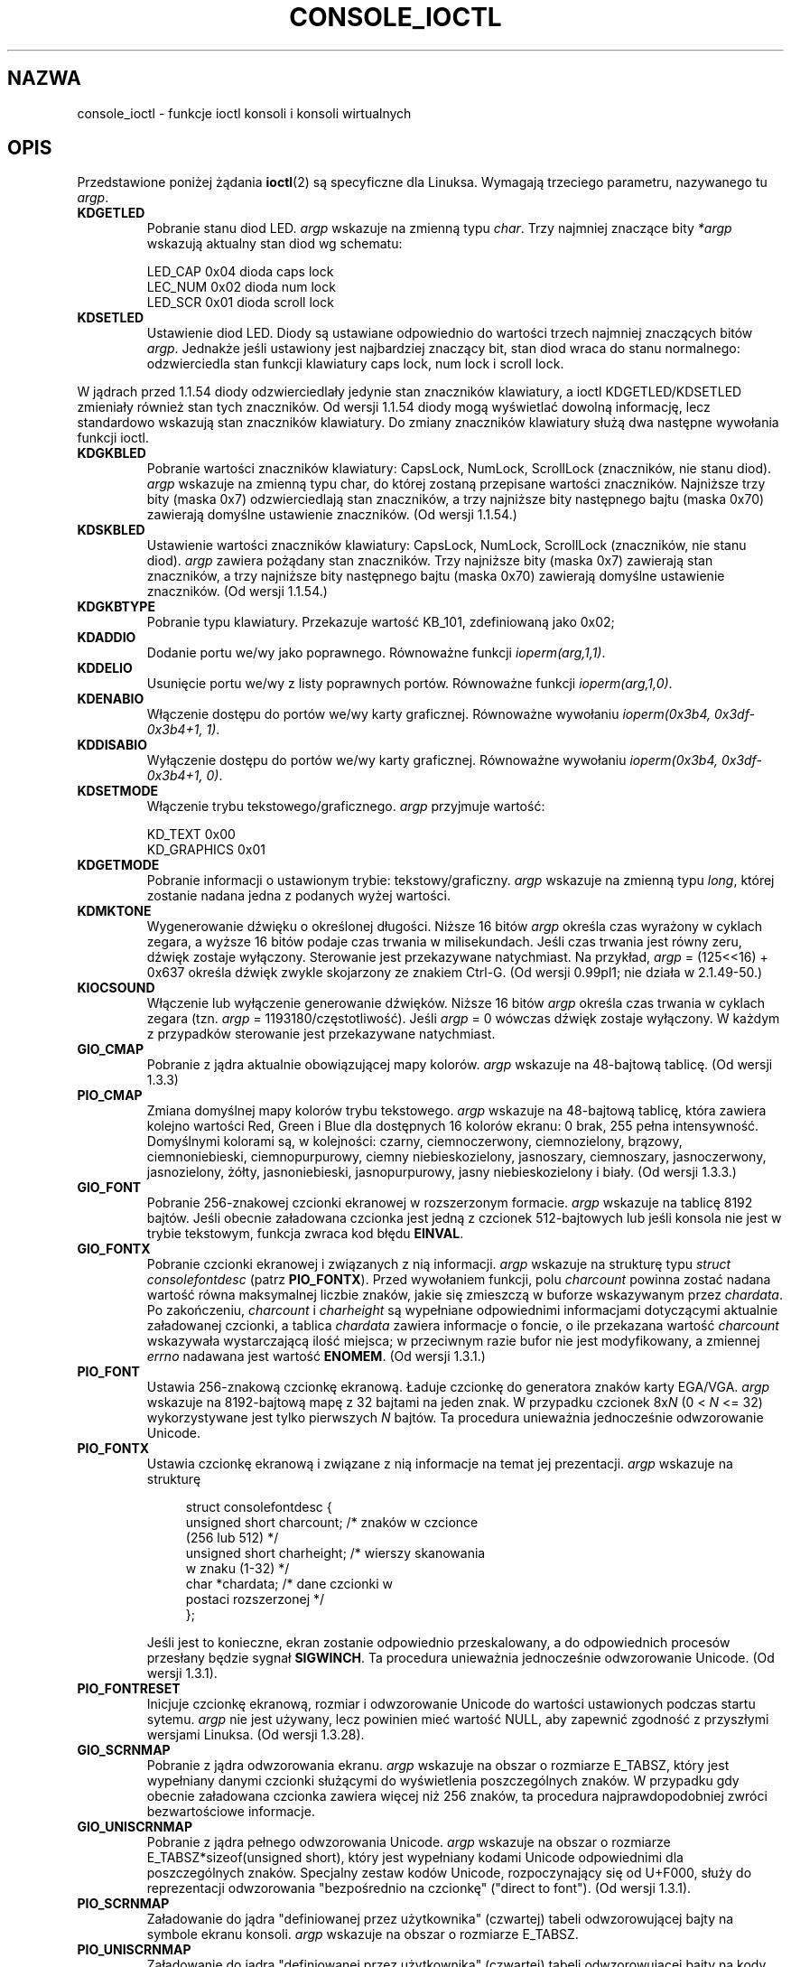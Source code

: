 .\" Copyright (c) 1995 Jim Van Zandt <jrv@vanzandt.mv.com> and aeb
.\" Sun Feb 26 11:46:23 MET 1995
.\"
.\" This is free documentation; you can redistribute it and/or
.\" modify it under the terms of the GNU General Public License as
.\" published by the Free Software Foundation; either version 2 of
.\" the License, or (at your option) any later version.
.\"
.\" The GNU General Public License's references to "object code"
.\" and "executables" are to be interpreted as the output of any
.\" document formatting or typesetting system, including
.\" intermediate and printed output.
.\"
.\" This manual is distributed in the hope that it will be useful,
.\" but WITHOUT ANY WARRANTY; without even the implied warranty of
.\" MERCHANTABILITY or FITNESS FOR A PARTICULAR PURPOSE.  See the
.\" GNU General Public License for more details.
.\"
.\" You should have received a copy of the GNU General Public
.\" License along with this manual; if not, write to the Free
.\" Software Foundation, Inc., 59 Temple Place, Suite 330, Boston, MA 02111,
.\" USA.
.\"
.\" Modified, Sun Feb 26 15:04:20 1995, faith@cs.unc.edu
.\" Modified, Thu Apr 20 22:08:17 1995, jrv@vanzandt.mv.com
.\" Modified, Mon Sep 18 22:32:47 1995, hpa@storm.net (H. Peter Anvin)
.\" FIXME The following are not documented:
.\"     KDFONTOP (since 2.1.111)
.\"     KDGKBDIACRUC (since 2.6.24)
.\"     KDSKBDIACR
.\"     KDSKBDIACRUC (since 2.6.24)
.\"     KDKBDREP (since 2.1.113)
.\"     KDMAPDISP (not implemented as at 2.6.27)
.\"     KDUNMAPDISP (not implemented as at 2.6.27)
.\"     VT_LOCKSWITCH (since 1.3.47, needs CAP_SYS_TTY_CONFIG)
.\"     VT_UNLOCKSWITCH (since 1.3.47, needs CAP_SYS_TTY_CONFIG)
.\"     VT_GETHIFONTMASK (since 2.6.18)
.\"
.\"*******************************************************************
.\"
.\" This file was generated with po4a. Translate the source file.
.\"
.\"*******************************************************************
.\" This file is distributed under the same license as original manpage
.\" Copyright of the original manpage:
.\" Copyright © 1995 Jim Van Zandt (GPL-2+)
.\" Copyright © of Polish translation:
.\" Piotr Pogorzelski (PTM) <piotr.pogorzelski@ippt.gov.pl>, 1996.
.\" Andrzej M. Krzysztofowicz (PTM) <ankry@green.mf.pg.gda.pl>, 2002.
.\" Michał Kułach <michal.kulach@gmail.com>, 2012.
.TH CONSOLE_IOCTL 4 28\-02\-2009 Linux "Podręcznik programisty Linuksa"
.SH NAZWA
console_ioctl \- funkcje ioctl konsoli i konsoli wirtualnych
.SH OPIS
Przedstawione poniżej żądania \fBioctl\fP(2) są specyficzne dla
Linuksa. Wymagają trzeciego parametru, nazywanego tu \fIargp\fP.
.IP \fBKDGETLED\fP
Pobranie stanu diod LED. \fIargp\fP wskazuje na zmienną typu \fIchar\fP. Trzy
najmniej znaczące bity \fI*argp\fP wskazują aktualny stan diod wg schematu:

    LED_CAP       0x04   dioda caps lock
    LEC_NUM       0x02   dioda num lock
    LED_SCR       0x01   dioda scroll lock
.IP \fBKDSETLED\fP
Ustawienie diod LED. Diody są ustawiane odpowiednio do wartości trzech
najmniej znaczących bitów \fIargp\fP. Jednakże jeśli ustawiony jest najbardziej
znaczący bit, stan diod wraca do stanu normalnego: odzwierciedla stan
funkcji klawiatury caps lock, num lock i scroll lock.
.LP
W jądrach przed 1.1.54 diody odzwierciedlały jedynie stan znaczników
klawiatury, a ioctl KDGETLED/KDSETLED zmieniały również stan tych
znaczników. Od wersji 1.1.54 diody mogą wyświetlać dowolną informację, lecz
standardowo wskazują stan znaczników klawiatury. Do zmiany znaczników
klawiatury służą dwa następne wywołania funkcji ioctl.
.IP \fBKDGKBLED\fP
Pobranie wartości znaczników klawiatury: CapsLock, NumLock, ScrollLock
(znaczników, nie stanu diod). \fIargp\fP wskazuje na zmienną typu char, do
której zostaną przepisane wartości znaczników. Najniższe trzy bity (maska
0x7) odzwierciedlają stan znaczników, a trzy najniższe bity następnego bajtu
(maska 0x70) zawierają domyślne ustawienie znaczników. (Od wersji 1.1.54.)
.IP \fBKDSKBLED\fP
Ustawienie wartości znaczników klawiatury: CapsLock, NumLock, ScrollLock
(znaczników, nie stanu diod). \fIargp\fP zawiera pożądany stan znaczników.
Trzy najniższe bity (maska 0x7) zawierają stan znaczników, a trzy najniższe
bity następnego bajtu (maska 0x70) zawierają domyślne ustawienie
znaczników.  (Od wersji 1.1.54.)
.IP \fBKDGKBTYPE\fP
Pobranie typu klawiatury. Przekazuje wartość KB_101, zdefiniowaną jako 0x02;
.IP \fBKDADDIO\fP
Dodanie portu we/wy jako poprawnego. Równoważne funkcji \fIioperm(arg,1,1)\fP.
.IP \fBKDDELIO\fP
Usunięcie portu we/wy z listy poprawnych portów. Równoważne funkcji
\fIioperm(arg,1,0)\fP.
.IP \fBKDENABIO\fP
Włączenie dostępu do portów we/wy karty graficznej. Równoważne wywołaniu
\fIioperm(0x3b4, 0x3df\-0x3b4+1, 1)\fP.
.IP \fBKDDISABIO\fP
Wyłączenie dostępu do portów we/wy karty graficznej. Równoważne wywołaniu
\fIioperm(0x3b4, 0x3df\-0x3b4+1, 0)\fP.
.IP \fBKDSETMODE\fP
Włączenie trybu tekstowego/graficznego. \fIargp\fP przyjmuje wartość:

    KD_TEXT       0x00
    KD_GRAPHICS   0x01
.IP \fBKDGETMODE\fP
Pobranie informacji o ustawionym trybie: tekstowy/graficzny. \fIargp\fP
wskazuje na zmienną typu \fIlong\fP, której zostanie nadana jedna z podanych
wyżej wartości.
.IP \fBKDMKTONE\fP
Wygenerowanie dźwięku o określonej długości. Niższe 16 bitów \fIargp\fP określa
czas wyrażony w cyklach zegara, a wyższe 16 bitów podaje czas trwania w
milisekundach.  Jeśli czas trwania jest równy zeru, dźwięk zostaje
wyłączony.  Sterowanie jest przekazywane natychmiast.  Na przykład, \fIargp\fP
= (125<<16) + 0x637 określa dźwięk zwykle skojarzony ze znakiem
Ctrl\-G. (Od wersji 0.99pl1; nie działa w 2.1.49\-50.)
.IP \fBKIOCSOUND\fP
Włączenie lub wyłączenie generowanie dźwięków. Niższe 16 bitów \fIargp\fP
określa czas trwania w cyklach zegara (tzn. \fIargp\fP =
1193180/częstotliwość). Jeśli \fIargp\fP = 0 wówczas dźwięk zostaje
wyłączony. W każdym z przypadków sterowanie jest przekazywane natychmiast.
.IP \fBGIO_CMAP\fP
Pobranie z jądra aktualnie obowiązującej mapy kolorów. \fIargp\fP wskazuje na
48\-bajtową tablicę. (Od wersji 1.3.3)
.IP \fBPIO_CMAP\fP
Zmiana domyślnej mapy kolorów trybu tekstowego. \fIargp\fP wskazuje na
48\-bajtową tablicę, która zawiera kolejno wartości Red, Green i Blue dla
dostępnych 16 kolorów ekranu: 0 brak, 255 pełna intensywność.  Domyślnymi
kolorami są, w kolejności: czarny, ciemnoczerwony, ciemnozielony, brązowy,
ciemnoniebieski, ciemnopurpurowy, ciemny niebieskozielony, jasnoszary,
ciemnoszary, jasnoczerwony, jasnozielony, żółty, jasnoniebieski,
jasnopurpurowy, jasny niebieskozielony i biały.  (Od wersji 1.3.3.)
.IP \fBGIO_FONT\fP
Pobranie 256\-znakowej czcionki ekranowej w rozszerzonym formacie. \fIargp\fP
wskazuje na tablicę 8192 bajtów. Jeśli obecnie załadowana czcionka jest
jedną z czcionek 512\-bajtowych lub jeśli konsola nie jest w trybie
tekstowym, funkcja zwraca kod błędu \fBEINVAL\fP.
.IP \fBGIO_FONTX\fP
Pobranie czcionki ekranowej i związanych z nią informacji. \fIargp\fP wskazuje
na strukturę typu \fIstruct consolefontdesc\fP (patrz \fBPIO_FONTX\fP). Przed
wywołaniem funkcji, polu \fIcharcount\fP powinna zostać nadana wartość równa
maksymalnej liczbie znaków, jakie się zmieszczą w buforze wskazywanym przez
\fIchardata\fP. Po zakończeniu, \fIcharcount\fP i \fIcharheight\fP są wypełniane
odpowiednimi informacjami dotyczącymi aktualnie załadowanej czcionki, a
tablica \fIchardata\fP zawiera informacje o foncie, o ile przekazana wartość
\fIcharcount\fP wskazywała wystarczającą ilość miejsca; w przeciwnym razie
bufor nie jest modyfikowany, a zmiennej \fIerrno\fP nadawana jest wartość
\fBENOMEM\fP. (Od wersji 1.3.1.)
.IP \fBPIO_FONT\fP
Ustawia 256\-znakową czcionkę ekranową. Ładuje czcionkę do generatora znaków
karty EGA/VGA. \fIargp\fP wskazuje na 8192\-bajtową mapę z 32 bajtami na jeden
znak. W przypadku czcionek 8x\fIN\fP (0 < \fIN\fP <= 32) wykorzystywane
jest tylko pierwszych \fIN\fP bajtów. Ta procedura unieważnia jednocześnie
odwzorowanie Unicode.
.IP \fBPIO_FONTX\fP
Ustawia czcionkę ekranową i związane z nią informacje na temat jej
prezentacji. \fIargp\fP wskazuje na strukturę

.in +4n
.nf
struct consolefontdesc {
    unsigned short charcount;  /* znaków w czcionce
                                  (256 lub 512) */
    unsigned short charheight; /* wierszy skanowania
                                  w znaku (1\-32) */
    char          *chardata;   /* dane czcionki w
                                  postaci rozszerzonej */
};
.fi
.in

Jeśli jest to konieczne, ekran zostanie odpowiednio przeskalowany, a do
odpowiednich procesów przesłany będzie sygnał \fBSIGWINCH\fP.  Ta procedura
unieważnia jednocześnie odwzorowanie Unicode. (Od wersji 1.3.1).
.IP \fBPIO_FONTRESET\fP
Inicjuje czcionkę ekranową, rozmiar i odwzorowanie Unicode do wartości
ustawionych podczas startu sytemu. \fIargp\fP nie jest używany, lecz powinien
mieć wartość NULL, aby zapewnić zgodność z przyszłymi wersjami Linuksa. (Od
wersji 1.3.28).
.IP \fBGIO_SCRNMAP\fP
Pobranie z jądra odwzorowania ekranu. \fIargp\fP wskazuje na obszar o rozmiarze
E_TABSZ, który jest wypełniany danymi czcionki służącymi do wyświetlenia
poszczególnych znaków. W przypadku gdy obecnie załadowana czcionka zawiera
więcej niż 256 znaków, ta procedura najprawdopodobniej zwróci bezwartościowe
informacje.
.IP \fBGIO_UNISCRNMAP\fP
Pobranie z jądra pełnego odwzorowania Unicode. \fIargp\fP wskazuje na obszar o
rozmiarze E_TABSZ*sizeof(unsigned short), który jest wypełniany kodami
Unicode odpowiednimi dla poszczególnych znaków. Specjalny zestaw kodów
Unicode, rozpoczynający się od U+F000, służy do reprezentacji odwzorowania
"bezpośrednio na czcionkę" ("direct to font"). (Od wersji 1.3.1).
.IP \fBPIO_SCRNMAP\fP
Załadowanie do jądra "definiowanej przez użytkownika" (czwartej) tabeli
odwzorowującej bajty na symbole ekranu konsoli. \fIargp\fP wskazuje na obszar o
rozmiarze E_TABSZ.
.IP \fBPIO_UNISCRNMAP\fP
Załadowanie do jądra "definiowanej przez użytkownika" (czwartej) tabeli
odwzorowującej bajty na kody Unicode, które są z kolei tłumaczone na symbole
ekranowe zgodnie z aktualnie załadowaną tabelą odwzorowania
Unicode\-na\-czcionkę. Do bezpośredniego odwzorowania na symbole ekranowe mogą
być wykorzystywane specjalne kody Unicode rozpoczynające się od U+F000. (Od
wersji 1.3.1).
.IP \fBGIO_UNIMAP\fP
Pobranie z jądra mapy odwzorowania Unicode\-na\-czcionkę. \fIargp\fP wskazuje na
strukturę

.in +4n
.nf
struct unimapdesc {
    unsigned short  entry_ct;
    struct unipair *entries;
};
.fi
.in

w której \fIentries\fP wskazuje na tablicę struktur

.in +4n
.nf
struct unipair {
    unsigned short unicode;
    unsigned short fontpos;
};
.fi
.in

(Od wersji 1.1.92.)
.IP \fBPIO_UNIMAP\fP
Załadowanie do jądra mapy odwzorowania Unicode\-na\-czcionkę
    \fIargp\fP wskazuje na strukturę
\fIstruct unimapdesc\fP.
(Od wersji 1.1.92)
.IP \fBPIO_UNIMAPCLR\fP
Wyczyszczenie tabeli, jeśli możliwe proponuje algorytm z mieszaniem
(hash). \fIargp\fP wskazuje na

.in +4n
.nf
struct unimapinit {
    unsigned short advised_hashsize;  /* 0 przy braku opinii */
    unsigned short advised_hashstep;  /* 0 przy braku opinii */
    unsigned short advised_hashlevel; /* 0 przy braku opinii */
};
.fi
.in

(Od wersji 1.1.92.)
.IP \fBKDGKBMODE\fP
Pobranie aktualnego stanu klawiatury. \fIargp\fP wskazuje na zmienną typu
\fIlong\fP, której zostanie nadana wartość równa jednej z poniższych stałych:

    K_RAW         0x00
    K_XLATE       0x01
    K_MEDIUMRAW   0x02
    K_UNICODE     0x03
.IP \fBKDSKBMODE\fP
Ustawienie aktualnego stanu klawiatury. \fIargp\fP wskazuje na zmienną typu
\fIlong\fP o wartości równej jednej z powyższych stałych.
.IP \fBKDGKBMETA\fP
Pobranie trybu obsługi klawisza meta. \fIargp\fP wskazuje na zmienną typu
\fIlong\fP, której zostanie nadana wartość równa jednej z poniższych stałych:

    K_METABIT     0x03   ustawienie najwyższego bitu
    K_ESCPREFIX   0x04   kod przedrostkowy znaku ucieczki
.IP \fBKDSKBMETA\fP
Ustawienie trybu obsługi klawisza meta. \fIargp\fP wskazuje na zmienną typu
\fIlong\fP o wartości równej jednej z powyższych stałych.
.IP \fBKDGKBENT\fP
Pobranie jednej pozycji z tabeli translacji klawiszy (kod klawisza (keycode)
na kod akcji). \fIargp\fP wskazuje na strukturę

.in +4n
.nf
struct kbentry {
    unsigned char  kb_table;
    unsigned char  kb_index;
    unsigned short kb_value;
};
.fi
.in

której pierwsze dwa pola mają nadane wartości o następującym znaczeniu:
\fIkb_table\fP określa rodzaj tabeli (0 <= \fIkb_table\fP <
MAX_NR_KEYMAPS), a \fIkb_index\fP oznacza kod klawisza (keycode) (0 <=
\fIkb_index\fP < NR_KEYS). Polu \fIkb_value\fP zostaje nadany odpowiedni kod
akcji lub K_HOLE, jeśli nie ma takiego klawisza, albo K_NOSUCHMAP, jeśli
\fIkb_table\fP jest niepoprawne.
.IP \fBKDSKBENT\fP
Nadanie wartości jednej pozycji tabeli translacji. \fIargp\fP wskazuje na
strukturę typu \fIstruct kbentry\fP.
.IP \fBKDGKBSENT\fP
Pobranie łańcucha znaków przypisanego klawiszowi funkcyjnemu. \fIargp\fP
wskazuje na strukturę

.in +4n
.nf
struct kbsentry {
    unsigned char kb_func;
    unsigned char kb_string[512];
};
.fi
.in

Do \fIkb_string\fP przypisywany jest (zakończony znakiem NULL) łańcuch znaków,
odpowiadający kodowi akcji \fIkb_func\fP\-tego klawisza funkcyjnego.
.IP \fBKDSKBSENT\fP
Przypisuje klawiszowi funkcyjnemu łańcuch znaków. \fIargp\fP wskazuje na
strukturę typu \fIstruct kbsentry\fP.
.IP \fBKDGKBDIACR\fP
Odczytanie tabeli akcentów jądra. \fIargp\fP wskazuje na strukturę

.in +4n
.nf
struct kbdiacrs {
    unsigned int   kb_cnt;
    struct kbdiacr kbdiacr[256];
};
.fi
.in

gdzie \fIkb_cnt\fP oznacza liczbę pozycji w tablicy, z których każda jest
strukturą

.in +4n
.nf
struct kbdiacr {
    unsigned char diacr;
    unsigned char base;
    unsigned char result;
};
.fi
.in
.IP \fBKDGETKEYCODE\fP
Odczytanie pozycji z tabeli kodów klawiszy (scan code to keycode). \fIargp\fP
wskazuje na strukturę

.in +4n
.nf
struct kbkeycode {
    unsigned int scancode;
    unsigned int keycode;
};
.fi
.in

\fIkeycode\fP otrzymuje wartość odpowiednią dla podanego \fIscancode\fP.  (Tylko z
zakresu 89 <= \fIscancode\fP <= 255.  Dla 1 <= \fIscancode\fP <=
88, jest \fIkeycode\fP==\fIscancode\fP.)  (Od wersji 1.1.63.)
.IP \fBKDSETKEYCODE\fP
Zapisanie pozycji w tabeli kodów klawiszy jądra. \fIargp\fP wskazuje na
strukturę \fIstruct kbkeycode\fP. (Od wersji 1.1.63).
.IP \fBKDSIGACCEPT\fP
Proces wywołujący tę funkcję wskazuje swą chęć do przyjęcia sygnału \fIargp\fP,
generowanego przez wciśnięcie odpowiedniej kombinacji klawiszy.  (1 <=
\fIargp\fP <= NSIG).  (Patrz spawn_console() w
linux/drivers/char/keyboard.c.)
.IP \fBVT_OPENQRY\fP
Przekazanie pierwszej dostępnej (ale nie otwartej) konsoli. \fIargp\fP wskazuje
na zmienną typu \fIint\fP, której zostanie nadana wartość równa numerowi
konsoli wirtualnej (1 <= \fI*argp\fP <= MAX_NR_CONSOLES).
.IP \fBVT_GETMODE\fP
Pobranie trybu aktywnej konsoli wirtualnej. \fIargp\fP wskazuje na strukturę

.in +4n
.nf
struct vt_mode {
    char  mode;    /* tryb konsoli wirtualnej */
    char  waitv;   /* jeśli ustawione, czeka przy zapisie
                      jeśli konsola wirt. nie jest aktywna */
    short relsig;  /* sygnał w przypadku zwolnienia */
    short acqsig;  /* sygnał w przypadku uzyskania */
    short frsig;   /* niewykorzystane (równe 0) */
};
.fi
.in

w której przekazywany jest tryb pracy bieżącej konsoli wirtualnej. \fImode\fP
może przyjmować następujące wartości:

    VT_AUTO       automatyczne przełączanie vt
    VT_PROCESS    przełączanie sterowane przez proces
    VT_ACKACQ     potwierdzanie przełączenia
.IP \fBVT_SETMODE\fP
Ustawienie trybu aktywnej konsoli wirtualnej. \fIargp\fP wskazuje na strukturę
\fIstruct vt_mode\fP.
.IP \fBVT_GETSTATE\fP
Pobranie globalnych informacji o stanie konsoli wirtualnej. \fIargp\fP wskazuje
na strukturę

.in +4n
.nf
struct vt_stat {
    unsigned short v_active;  /* aktywna konsola wirtualna */
    unsigned short v_signal;  /* sygnał do wysłania */
    unsigned short v_state;   /* maska bitowa konsoli wirt. */
};
struct vt_stat {
    ushort \fIv_active\fP;  /* aktywna konsola wirtualna */
    ushort \fIv_signal\fP;  /* sygnał do wysłania */
    ushort \fIv_state\fP;   /* maska bitowa konsoli wirt. */
};
.fi
.in

Dla każdej aktualnie używanej konsoli ustawiany jest odpowiedni bit w polu
\fIv_state\fP. (Jądra od 1.0 do 1.1.92.)
.IP \fBVT_RELDISP\fP
Zwolnienie ekranu.
.IP \fBVT_ACTIVATE\fP
Przełączenie na konsolę \fIargp\fP (1 <= \fIargp\fP <= MAX_NR_CONSOLES).
.IP \fBVT_WAITACTIVE\fP
Oczekiwanie na aktywację konsoli wirtualnej \fIargp\fP.
.IP \fBVT_DISALLOCATE\fP
Zwolnienie pamięci przydzielonej dla konsoli wirtualnej \fIargp\fP. (Od wersji
1.1.54).
.IP \fBVT_RESIZE\fP
Zmiana wyobrażenia jądra o rozmiarach ekranu. \fIargp\fP wskazuje na strukturę

.in +4n
.nf
struct vt_sizes {
    unsigned short v_rows;       /* liczba wierszy */
    unsigned short v_cols;       /* liczba kolumn */
    unsigned short v_scrollsize; /* już nieużywane */
};
.fi
.in

Należy pamiętać, że nie zmienia to trybu karty graficznej. Patrz
\fBresizecons\fP(8). (Od wersji 1.1.54.)
.IP \fBVT_RESIZEX\fP
Zmiana wyobrażenia jądra o różnych parametrach ekranu. \fIargp\fP wskazuje na
strukturę

.in +4n
.nf
struct vt_consize {
    unsigned short v_rows;  /* liczba wierszy */
    unsigned short v_cols;  /* liczba kolumn */
    unsigned short v_vlin;  /* liczba wierszy pikseli
                               na ekranie */
    unsigned short v_clin;  /* liczba wierszy pikseli
                               na znak */
    unsigned short v_vcol;  /* liczba kolumn pikseli
                               na ekranie */
    unsigned short v_ccol;  /* liczba kolumn pikseli
                               na znak */
};
.fi
.in

Każdy z parametrów może mieć wartość zerową, co oznacza "nie zmieniać", lecz
jeśli jednocześnie zmienianych jest kilka parametrów, muszą one być ze sobą
zgodne. Należy pamiętać, że nie zmienia to trybu karty graficznej. Patrz
\fBresizecons\fP(8). (Od wersji 1.3.3).
.PP
Działanie poniższych funkcji ioctl jest zależne od wartości pierwszego bajtu
struktury wskazywanej przez \fIargp\fP, tutaj oznaczanego jako \fIsubcode\fP. Mogą
z nich korzystać jedynie administrator i właściciel bieżącej konsoli.
.IP "\fBTIOCLINUX, subcode=0\fP"
Zrzut ekranu. Zniknęło w 1.1.92. (W jądrach 1.1.92 i późniejszych, należy
zamiast tego czytać z /dev/vcsN lub /dev/vcsaN).
.IP "\fBTIOCLINUX, subcode=1\fP"
Pobranie informacji o zadaniu. Zniknęło w wersji 1.1.92.
.IP "\fBTIOCLINUX, subcode=2\fP"
Ustawienie zaznaczenia. \fIargp\fP wskazuje na strukturę
.in +4n
.nf

struct {
   char  subcode;
   short xs, ys, xe, ye;
   short sel_mode;
};

.fi
.in
\fIxs\fP i \fIys\fP oznaczają początkową kolumnę i wiersz. \fIxe\fP i \fIye\fP oznaczają
końcową kolumnę i wiersz.  (Górny lewy róg ma współrzędne wiersz=kolumna=1.)
\fIsel_mode\fP jest równe 0 w przypadku zaznaczania znak po znaku, 1 \- słowo po
słowie, lub 2 \- wiersz po wierszu.  Zaznaczone znaki ekranowe są
podświetlone i zachowane w statycznej tablicy sel_buffer zdefiniowanej w
devices/char/console.c.
.IP "\fBTIOCLINUX, subcode=3\fP"
Wstawienie zaznaczenia. Znaki znajdujące się w buforze zaznaczenia są
zapisywane do \fIfd\fP.
.IP "\fBTIOCLINUX, subcode=4\fP"
Odtworzenie ekranu po wygaszeniu.
.IP "\fBTIOCLINUX, subcode=5\fP"
Wypełnienie 256\-bitowej tablicy definiującej znaki w "słowie" dla
zaznaczania "słowo\-po\-słowie". (Od wersji 1.1.32).
.IP "\fBTIOCLINUX, subcode=6\fP"
\fIargp\fP wskazuje na zmienną typu \fIchar\fP, której nadawana jest wartość
zmiennej jądra \fIshift_state\fP. (Od wersji 1.1.32).
.IP "\fBTIOCLINUX, subcode=7\fP"
\fIargp\fP wskazuje na zmienną typu \fIchar\fP, której nadawana jest wartość
zmiennej jądra \fIreport_mouse\fP. (Od wersji 1.1.33).
.IP "\fBTIOCLINUX, subcode=8\fP"
Zrzucenie informacji o szerokości i wysokości ekranu, pozycji kursora i
wszystkich parach znak\-atrybuty. (Tylko jądra od 1.1.67 do 1.1.91. Począwszy
od 1.1.92 można przeczytać wszystkie te informacje z /dev/vcsa*).
.IP "\fBTIOCLINUX, subcode=9\fP"
Odtworzenie rozmiaru ekranu, położenia kursora i wszystkich par
znak\-atrybut. (Tylko jądra od 1.1.67 do 1.1.91. Począwszy od jądra 1.1.92,
można to wykonać przez zapis do /dev/vcsa*.)
.IP "\fBTIOCLINUX, subcode=10\fP"
Obsługuje funkcję oszczędzania energii (Power Saving) monitorów nowej
generacji. Tryb wygaszania ekranu VESA przyjmuje wartość \fIargp\fP[1], co
powoduje sterowanie wygaszaniem ekranu w sposób następujący:

    \fI0\fP: Wygaszanie ekranu jest wyłączone.

    \fI1\fP: Aktualne zawartości rejestrów karty graficznej zostają zachowane,
następnie sterownik zostaje zaprogramowany tak, aby wyłączył impulsy
synchronizacji pionowej. Powoduje to przestawienie monitora w tryb oczekiwania
(standby). Jeśli monitor posiada licznik czasowy Off_Mode, wtedy może
ewentualnie sam wyłączyć zasilanie.

    \fI2\fP: Zostają zachowane aktualne ustawienia, następnie wyłączane są
zarówno impulsy synchronizacji zarówno pionowej, jak i poziomej. Powoduje to
wyłączenie monitora (tryb "off"). Opcję tę należy wybrać jeśli monitor nie
posiada licznika czasowego Off_Mode lub jeśli chcemy aby monitor wyłączył się
natychmiast. (\fIOstrzeżenie:\fP Częste wyłączanie zasilania może uszkodzić
monitor.)

(Od wersji 1.1.76.)
.SH "WARTOŚĆ ZWRACANA"
Funkcja zwraca 0, jeżeli zakończy się pomyślnie. Jeśli wystąpi błąd zwraca
\-1 i ustawia \fIerrno\fP.
.SH BŁĘDY
\fIerrno\fP może przyjmować następujące wartości:
.TP 
\fBEBADF\fP
Deskryptor pliku jest nieprawidłowy.
.TP 
\fBENOTTY\fP
Deskryptor pliku nie jest skojarzony ze specjalnym urządzeniem znakowym lub
podane polecenie nie ma do niego zastosowania.
.TP 
\fBEINVAL\fP
Deskryptor pliku lub \fIargp\fP jest niepoprawny.
.TP 
\fBEPERM\fP
Niewystarczające uprawnienia.
.SH UWAGI
\fBOstrzeżenie:\fP Nie należy traktować tej strony podręcznika jak dokumentacji
funkcji ioctl konsoli Linuksa. Strona jest przeznaczona dla ciekawskich jako
alternatywa wobec czytania źródeł jądra. Funkcje ioctl są
nieudokumentowanymi funkcjami wewnętrznymi Linuksa, które mogą ulec zmianie
bez ostrzeżenia (i rzeczywiście, ten dokument odzwierciedla w sposób mniej
lub bardziej dokładny sytuację dla jądra w wersji 1.1.94; istnieje wiele
mniej i bardziej znaczących różnic w stosunku do poprzednich wersji).

Bardzo często wywołania funkcji ioctl są wprowadzane w celu komunikacji
pomiędzy jądrem i szczególnymi, dobrze znanymi programami (fdisk, hdparm,
setserial, tunelp, loadkeys, selection, setfont itd.) i ich zachowanie
zostanie zmienione, kiedy będzie tego wymagał któryś z tych programów.

Programy korzystające z tych wywołań ioctl nie będą przenośne na inne
systemy Unix, nie będą działać poprawnie ze starszymi wersjami jądra
Linuksa, ani nie będą współpracować z przyszłymi wersjami jądra.

Należy korzystać z funkcji zgodnych z POSIX.
.SH "ZOBACZ TAKŻE"
\fBdumpkeys\fP(1), \fBkbd_mode\fP(1), \fBloadkeys\fP(1), \fBmknod\fP(1), \fBsetleds\fP(1),
\fBsetmetamode\fP(1), \fBexecve\fP(2), \fBfcntl\fP(2), \fBioperm\fP(2), \fBtermios\fP(3),
\fBconsole\fP(4), \fBconsole_codes\fP(4), \fBmt\fP(4), \fBsd\fP(4), \fBtty\fP(4),
\fBtty_ioctl\fP(4), \fBttyS\fP(4), \fBvcs\fP(4), \fBvcsa\fP(4), \fBcharsets\fP(7),
\fBmapscrn\fP(8), \fBresizecons\fP(8), \fBsetfont\fP(8), \fI/usr/include/linux/kd.h\fP,
\fI/usr/include/linux/vt.h\fP
.SH "O STRONIE"
Angielska wersja tej strony pochodzi z wydania 3.40 projektu Linux
\fIman\-pages\fP. Opis projektu oraz informacje dotyczące zgłaszania błędów
można znaleźć pod adresem http://www.kernel.org/doc/man\-pages/.
.SH TŁUMACZENIE
Autorami polskiego tłumaczenia niniejszej strony podręcznika man są:
Piotr Pogorzelski (PTM) <piotr.pogorzelski@ippt.gov.pl>,
Andrzej M. Krzysztofowicz (PTM) <ankry@green.mf.pg.gda.pl>
i
Michał Kułach <michal.kulach@gmail.com>.
.PP
Polskie tłumaczenie jest częścią projektu manpages-pl; uwagi, pomoc, zgłaszanie błędów na stronie http://sourceforge.net/projects/manpages-pl/. Jest zgodne z wersją \fB 3.40 \fPoryginału.
